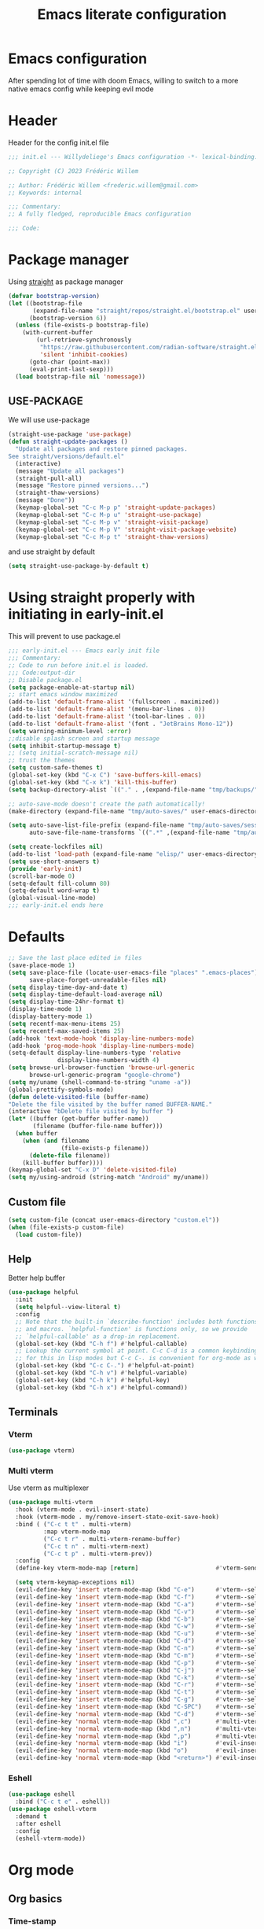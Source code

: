 #+TITLE: Emacs literate configuration
#+PROPERTY: header-args :tangle init.el :results none
#+OPTIONS: toc:2 num:nil
#+auto_tangle: t
* Emacs configuration
After spending lot of time with doom Emacs, willing to switch to a more native emacs config while keeping evil mode
* Header
Header for the config init.el file
#+begin_src emacs-lisp
  ;;; init.el --- Willydeliege's Emacs configuration -*- lexical-binding: t -*-

  ;; Copyright (C) 2023 Frédéric Willem

  ;; Author: Frédéric Willem <frederic.willem@gmail.com>
  ;; Keywords: internal

  ;;; Commentary:
  ;; A fully fledged, reproducible Emacs configuration

  ;;; Code:
#+end_src

* Package manager
Using [[https://github.com/radian-software/straight.el#getting-started][straight]] as package manager
#+begin_src emacs-lisp
  (defvar bootstrap-version)
  (let ((bootstrap-file
         (expand-file-name "straight/repos/straight.el/bootstrap.el" user-emacs-directory))
        (bootstrap-version 6))
    (unless (file-exists-p bootstrap-file)
      (with-current-buffer
          (url-retrieve-synchronously
           "https://raw.githubusercontent.com/radian-software/straight.el/develop/install.el"
           'silent 'inhibit-cookies)
        (goto-char (point-max))
        (eval-print-last-sexp)))
    (load bootstrap-file nil 'nomessage))
#+end_src

** USE-PACKAGE
We will use use-package
#+begin_src emacs-lisp
  (straight-use-package 'use-package)
  (defun straight-update-packages ()
    "Update all packages and restore pinned packages.
  See straight/versions/default.el"
    (interactive)
    (message "Update all packages")
    (straight-pull-all)
    (message "Restore pinned versions...")
    (straight-thaw-versions)
    (message "Done"))
    (keymap-global-set "C-c M-p p" 'straight-update-packages)
    (keymap-global-set "C-c M-p u" 'straight-use-package)
    (keymap-global-set "C-c M-p v" 'straight-visit-package)
    (keymap-global-set "C-c M-p V" 'straight-visit-package-website)
    (keymap-global-set "C-c M-p t" 'straight-thaw-versions)

#+end_src
and use straight by default
#+begin_src emacs-lisp
  (setq straight-use-package-by-default t)
#+end_src

* Using straight properly with initiating in early-init.el
This will prevent to use package.el
#+begin_src emacs-lisp :tangle early-init.el
  ;;; early-init.el --- Emacs early init file
  ;;; Commentary:
  ;; Code to run before init.el is loaded.
  ;;; Code:output-dir
  ;; Disable package.el
  (setq package-enable-at-startup nil)
  ;; start emacs window maximized
  (add-to-list 'default-frame-alist '(fullscreen . maximized))
  (add-to-list 'default-frame-alist '(menu-bar-lines . 0))
  (add-to-list 'default-frame-alist '(tool-bar-lines . 0))
  (add-to-list 'default-frame-alist '(font . "JetBrains Mono-12"))
  (setq warning-minimum-level :error)
  ;;disable splash screen and startup message
  (setq inhibit-startup-message t)
  ;; (setq initial-scratch-message nil)
  ;; trust the themes
  (setq custom-safe-themes t)
  (global-set-key (kbd "C-x C") 'save-buffers-kill-emacs)
  (global-set-key (kbd "C-x k") 'kill-this-buffer)
  (setq backup-directory-alist `(("." . ,(expand-file-name "tmp/backups/" user-emacs-directory))))

  ;; auto-save-mode doesn't create the path automatically!
  (make-directory (expand-file-name "tmp/auto-saves/" user-emacs-directory) t)

  (setq auto-save-list-file-prefix (expand-file-name "tmp/auto-saves/sessions/" user-emacs-directory)
        auto-save-file-name-transforms `((".*" ,(expand-file-name "tmp/auto-saves/" user-emacs-directory) t)))

  (setq create-lockfiles nil)
  (add-to-list 'load-path (expand-file-name "elisp/" user-emacs-directory))
  (setq use-short-answers t)
  (provide 'early-init)
  (scroll-bar-mode 0)
  (setq-default fill-column 80)
  (setq-default word-wrap t)
  (global-visual-line-mode)
  ;;; early-init.el ends here
#+end_src

* Defaults
#+begin_src emacs-lisp
  ;; Save the last place edited in files
  (save-place-mode 1)
  (setq save-place-file (locate-user-emacs-file "places" ".emacs-places")
        save-place-forget-unreadable-files nil)
  (setq display-time-day-and-date t)
  (setq display-time-default-load-average nil)
  (setq display-time-24hr-format t)
  (display-time-mode 1)
  (display-battery-mode 1)
  (setq recentf-max-menu-items 25)
  (setq recentf-max-saved-items 25)
  (add-hook 'text-mode-hook 'display-line-numbers-mode)
  (add-hook 'prog-mode-hook 'display-line-numbers-mode)
  (setq-default display-line-numbers-type 'relative
                display-line-numbers-width 4)
  (setq browse-url-browser-function 'browse-url-generic
        browse-url-generic-program "google-chrome")
  (setq my/uname (shell-command-to-string "uname -a"))
  (global-prettify-symbols-mode)
  (defun delete-visited-file (buffer-name)
  "Delete the file visited by the buffer named BUFFER-NAME."
  (interactive "bDelete file visited by buffer ")
  (let* ((buffer (get-buffer buffer-name))
         (filename (buffer-file-name buffer)))
    (when buffer
      (when (and filename
                 (file-exists-p filename))
        (delete-file filename))
      (kill-buffer buffer))))
  (keymap-global-set "C-x D" 'delete-visited-file)
  (setq my/using-android (string-match "Android" my/uname))
#+end_src

** Custom file
#+begin_src emacs-lisp
  (setq custom-file (concat user-emacs-directory "custom.el"))
  (when (file-exists-p custom-file)
    (load custom-file))
#+end_src

** Help
Better help buffer
#+begin_src emacs-lisp
  (use-package helpful
    :init
    (setq helpful--view-literal t)
    :config
    ;; Note that the built-in `describe-function' includes both functions
    ;; and macros. `helpful-function' is functions only, so we provide
    ;; `helpful-callable' as a drop-in replacement.
    (global-set-key (kbd "C-h f") #'helpful-callable)
    ;; Lookup the current symbol at point. C-c C-d is a common keybinding
    ;; for this in lisp modes but C-c C-. is convenient for org-mode as well.
    (global-set-key (kbd "C-c C-.") #'helpful-at-point)
    (global-set-key (kbd "C-h v") #'helpful-variable)
    (global-set-key (kbd "C-h k") #'helpful-key)
    (global-set-key (kbd "C-h x") #'helpful-command))
#+end_src

** Terminals
*** Vterm
#+begin_src emacs-lisp
  (use-package vterm)
#+end_src

*** Multi vterm
Use vterm as multiplexer
#+begin_src emacs-lisp
  (use-package multi-vterm
    :hook (vterm-mode . evil-insert-state)
    :hook (vterm-mode . my/remove-insert-state-exit-save-hook)
    :bind ( ("C-c t t" . multi-vterm)
            :map vterm-mode-map
            ("C-c t r" . multi-vterm-rename-buffer)
            ("C-c t n" . multi-vterm-next)
            ("C-c t p" . multi-vterm-prev))
    :config
    (define-key vterm-mode-map [return]                      #'vterm-send-return)

    (setq vterm-keymap-exceptions nil)
    (evil-define-key 'insert vterm-mode-map (kbd "C-e")      #'vterm--self-insert)
    (evil-define-key 'insert vterm-mode-map (kbd "C-f")      #'vterm--self-insert)
    (evil-define-key 'insert vterm-mode-map (kbd "C-a")      #'vterm--self-insert)
    (evil-define-key 'insert vterm-mode-map (kbd "C-v")      #'vterm--self-insert)
    (evil-define-key 'insert vterm-mode-map (kbd "C-b")      #'vterm--self-insert)
    (evil-define-key 'insert vterm-mode-map (kbd "C-w")      #'vterm--self-insert)
    (evil-define-key 'insert vterm-mode-map (kbd "C-u")      #'vterm--self-insert)
    (evil-define-key 'insert vterm-mode-map (kbd "C-d")      #'vterm--self-insert)
    (evil-define-key 'insert vterm-mode-map (kbd "C-n")      #'vterm--self-insert)
    (evil-define-key 'insert vterm-mode-map (kbd "C-m")      #'vterm--self-insert)
    (evil-define-key 'insert vterm-mode-map (kbd "C-p")      #'vterm--self-insert)
    (evil-define-key 'insert vterm-mode-map (kbd "C-j")      #'vterm--self-insert)
    (evil-define-key 'insert vterm-mode-map (kbd "C-k")      #'vterm--self-insert)
    (evil-define-key 'insert vterm-mode-map (kbd "C-r")      #'vterm--self-insert)
    (evil-define-key 'insert vterm-mode-map (kbd "C-t")      #'vterm--self-insert)
    (evil-define-key 'insert vterm-mode-map (kbd "C-g")      #'vterm--self-insert)
    (evil-define-key 'insert vterm-mode-map (kbd "C-SPC")    #'vterm--self-insert)
    (evil-define-key 'normal vterm-mode-map (kbd "C-d")      #'vterm--self-insert)
    (evil-define-key 'normal vterm-mode-map (kbd ",c")       #'multi-vterm)
    (evil-define-key 'normal vterm-mode-map (kbd ",n")       #'multi-vterm-next)
    (evil-define-key 'normal vterm-mode-map (kbd ",p")       #'multi-vterm-prev)
    (evil-define-key 'normal vterm-mode-map (kbd "i")        #'evil-insert-resume)
    (evil-define-key 'normal vterm-mode-map (kbd "o")        #'evil-insert-resume)
    (evil-define-key 'normal vterm-mode-map (kbd "<return>") #'evil-insert-resume))
#+end_src

*** Eshell
#+begin_src emacs-lisp
  (use-package eshell
    :bind ("C-c t e" . eshell))
  (use-package eshell-vterm
    :demand t
    :after eshell
    :config
    (eshell-vterm-mode))
#+end_src

* Org mode
** Org basics
*** Time-stamp
Update flag when saving files with last__{}modified
#+begin_src emacs-lisp
  (use-package time-stamp
    :init
    (time-stamp-toggle-active 1)
    (setq time-stamp-start "last_modified:[     ]+\\\\?[\"<]+"))
#+end_src

*** org-mode
#+begin_src emacs-lisp
  (use-package org
    :hook  (org-mode . (lambda ()
                         (add-hook  'before-save-hook  'time-stamp nil t)))
    :hook ((org-mode . (lambda ()
                         (setq prettify-symbols-alist '((":PROPERTIES:" . "⚙️")
                                                        (":LOGBOOK:" . "☰")
                                                        ("DEADLINE:" . "📆")
                                                        ("CLOCK:" . "⏳")
                                                        ("SCHEDULED:"  . "🪟") ; It's a window - not a plus sign in a box
                                                        (":END:" . "🔚" ))))))
    :bind (("C-c l" . org-store-link)
           (:map org-mode-map)
           ("M-S-<return>" . org-insert-subheading)
           ("C-c $" . org-archive-subtree-default))
    :custom
    (org-return-follows-link t)
    (org-agenda-skip-scheduled-if-deadline-is-shown t)
    (org-agenda-skip-deadline-prewarning-if-scheduled t)
    (org-agenda-skip-timestamp-if-deadline-is-shown t)
    (org-deadline-warning-days 5)
    :init
    ;; Agenda styling
    (require 'org-agenda)
    (setq org-stuck-projects '("+Project/PROJ" ("NEXT" "WAIT" "MEETING" "HOLD") nil ""))
    (setq     org-agenda-block-separator ?─
              org-agenda-time-grid
              '((daily today require-timed)
                (800 1000 1200 1400 1600 1800 2000)
                " ┄┄┄┄┄ " "┄┄┄┄┄┄┄┄┄┄┄┄┄┄┄")
              org-agenda-current-time-string
              "⭠ now ─────────────────────────────────────────────────")
    (setq org-startup-indented t)
    (setq org-attach-store-link-p t)
    (org-babel-do-load-languages 'org-babel-load-languages
                                 (append org-babel-load-languages
                                         '((shell     . t)
                                           (java      . t))))
    (setq org-archive-default-command 'org-archive-to-archive-sibling)
    (setq org-confirm-babel-evaluate nil)
    (setq
     ;; Edit settings
     org-log-done 'time
     org-log-into-drawer t
     org-auto-align-tags nil
     org-tags-column 0
     org-catch-invisible-edits 'show-and-error
     org-special-ctrl-a/e t
     org-insert-heading-respect-content t

     ;; Org styling, hide markup etc.
     org-hide-emphasis-markers t
     org-pretty-entities t
     org-ellipsis "…")

    (setq org-refile-targets '((org-agenda-files :maxlevel . 1)))
    (setq org-outline-path-complete-in-steps nil)         ; Refile in a single go
    (setq org-startup-folded 'show2levels)
    (setq org-tag-alist '((:startgroup . nil)
                          ("Work" . ?w) ("Family" . ?f)
                          ("Personal" . ?p)
                          (:endgroup . nil)
                          ("ARCHIVE" . ?a) ("ProjectArchive" . ?x)))
    (setq org-todo-keywords
          '((sequence
             "TODO(t)"  ; A task that needs doing & is ready to do
             "NEXT(n)"  ; The nex task in to perform in the project
             "MEETING"  ; Meeting
             "WAIT(w@)"  ; Something external is holding up this task
             "HOLD(h@)"  ; This task is paused/on hold because of me
             "IDEA(i)"  ; An unconfirmed and unapproved task or notion
             "|"
             "CANCELLED(c)"
             "DONE(d)")  ; Task successfully completed
            (sequence
             "PROJ(p)"  ; A project, which usually contains other tasks
             "|"
             "KILL(k)")
            (sequence
             "REPLY(r)"
             "|"
             "REPLIED(R)")
            )))

#+end_src

** Org auto tangle
#+begin_src emacs-lisp
  (use-package org-auto-tangle
    :hook (org-mode . org-auto-tangle-mode))
#+end_src

** Org capture
Enter insert mode when capturing things
#+begin_src emacs-lisp
  (use-package org-capture
    :straight nil
    :hook
    ((org-capture-mode . evil-insert-state)
     (org-capture-mode . my/remove-insert-state-exit-save-hook )))
#+end_src

** Org-agenda
*** org-super-agenda
#+begin_src emacs-lisp
  (use-package org-super-agenda
    :after org
    :config
    (org-super-agenda-mode)
    (setq org-agenda-custom-commands
          '(("z" "My view"
             ((agenda "" ((org-agenda-span 'day)
                          (org-agenda-start-day nil)
                          (org-super-agenda-groups
                           '((:name "Today"
                                    :time-grid t
                                    :date today
                                    :deadline today
                                    :scheduled today
                                    :order 1)
                             (:discard (:anything))))))
              (alltodo "" ((org-agenda-overriding-header "")
                           (org-super-agenda-groups
                            '(;; Each group has an implicit boolean OR operator between its selectors.
                              (:name "Important"
                                     :priority "A"
                                     :face (:foreground "firebrick1"))
                              (:name "Passed deadline"
                                     :and (:deadline past :todo ("TODO" "WAIT" "HOLD" "NEXT"))
                                     :face (:background "#7f1b19"))
                              (:scheduled past)
                              (:scheduled future)
                              (:priority<= "B"
                                           ;; Show this section after "Today" and "Important", because
                                           ;; their order is unspecified, defaulting to 0. Sections
                                           ;; are displayed lowest-number-first.
                                           :order 1)
                              (:name "Meeting"
                                     :todo "MEETING"
                                     :order 7)
                              (:name "Next"
                                     :todo "NEXT"
                                     :order 8)
                              (:name "Waiting"
                                     :todo "WAIT"
                                     :order 9)
                              (:name "On hold"
                                     :todo "HOLD"
                                     :order 10)
                              (:discard (:todo "PROJ"))))))))))
    (add-to-list 'org-agenda-custom-commands
                 '("w" "Weekly review" agenda ""
                   ((org-agenda-span 8)
                    (org-agenda-start-day "-7d")
                    (org-agenda-skip-archived-trees nil)
                    (org-agenda-start-with-log-mode 'only)
                    (org-agenda-log-mode-items '(state closed clock))))))
#+end_src

** Org time block
#+begin_src emacs-lisp
  (use-package org-timeblock
    :hook ((org-timeblock-mode org-timeblock-list-mode) . my/org-timeblock-evil-map)
    :straight (org-timeblock :type git
                             :host github
                             :repo "ichernyshovvv/org-timeblock")
    :custom
    (org-timeblock-inbox-file "/home/willefi/org/calendar.org")
    :init
    (defun my/org-timeblock-evil-map ()
      "Set the keybindings for 'org-timeblock' to be compatible with evil mode"
      (evil-define-key 'normal org-timeblock-mode-map
        "+" 'org-timeblock-new-task
        "j" 'org-timeblock-forward-block
        "l" 'org-timeblock-forward-column
        "h" 'org-timeblock-backward-column
        "k" 'org-timeblock-backward-block
        (kbd "C-<down>") 'org-timeblock-day-later
        (kbd "C-<up>") 'org-timeblock-day-earlier
        (kbd "RET") 'org-timeblock-goto
        (kbd "TAB") 'org-timeblock-goto-other-window
        "d" 'org-timeblock-set-duration
        "r" 'org-timeblock-redraw-buffers
        "gd" 'org-timeblock-jump-to-day
        "s" 'org-timeblock-schedule
        "t" 'org-timeblock-toggle-timeblock-list
        "v" 'org-timeblock-switch-scaling
        "V" 'org-timeblock-switch-view)
      (evil-define-key 'normal org-timeblock-list-mode-map
        "+" 'org-timeblock-new-task
        "j" 'org-timeblock-list-next-line
        "k" 'org-timeblock-list-previous-line
        (kbd "C-<down>") 'org-timeblock-day-later
        (kbd "C-<up>") 'org-timeblock-day-earlier
        (kbd "C-s") 'org-timeblock-list-save
        (kbd "M-<down>") 'org-timeblock-list-drag-line-forward
        (kbd "M-<up>") 'org-timeblock-list-drag-line-backward
        (kbd "RET") 'org-timeblock-list-goto
        (kbd "TAB") 'org-timeblock-list-goto-other-window
        "S" 'org-timeblock-list-toggle-sort-function
        "d" 'org-timeblock-list-set-duration
        "r" 'org-timeblock-redraw-buffers
        "gd" 'org-timeblock-jump-to-day
        "q" 'org-timeblock-quit
        "s" 'org-timeblock-list-schedule
        "t" 'org-timeblock-list-toggle-timeblock
        "v" 'org-timeblock-switch-scaling
        "V" 'org-timeblock-switch-view)))
#+end_src

** Olivetti
  Distraction-free writing
#+begin_src emacs-lisp
  (use-package olivetti
    :config
    (defun my/distraction-free ()
      "Distraction-free writing environment using Olivetti package."
      (interactive)
      (if (equal olivetti-mode nil)
          (progn
            (window-configuration-to-register 1)
            (delete-other-windows)
            (text-scale-set 2)
            (setq display-line-numbers nil)
            (olivetti-mode t))
        (progn
          (if (eq (length (window-list)) 1)
              (jump-to-register 1))
          (setq display-line-numbers 'relative)
          (olivetti-mode 0)
          (text-scale-set 0))))
    :bind
    (("<f9>" . my/distraction-free)))
#+end_src

** Org modern
#+begin_src emacs-lisp
  (use-package org-fancy-priorities
    :after org
    :hook
    (org-mode . org-fancy-priorities-mode))
  (use-package org-superstar
    :after org
    :hook (org-mode . org-superstar-mode))
  (use-package org-rainbow-tags
    :ensure t
    :custom
    (org-rainbow-tags-hash-start-index 10)
    (org-rainbow-tags-extra-face-attributes
     ;; Default is '(:weight 'bold)
     '(:inverse-video t :box t :weight 'bold))
    :hook
    (org-mode . org-rainbow-tags-mode))
#+end_src

** Org roam
#+begin_src emacs-lisp
  (use-package org-roam
    :demand t
    :custom
    (org-roam-directory org-directory)
    (org-roam-completion-everywhere t)
    :bind
    (("C-c n l" . org-roam-buffer-toggle)
     ("C-c c" . org-roam-capture)
     ("C-c i" . my/open-inbox)
     ("C-c n j" . org-roam-dailies-capture-today)
     ("C-c n n t" . org-roam-tag-add)
     ("C-c n n T" . org-roam-tag-remove)
     ("C-c n n a" . org-roam-alias-add)
     ("C-c n n A" . org-roam-alias-remove)
     :map org-mode-map
     ("C-M-i" . completion-at-point)
     :map org-roam-dailies-map
     ("Y" . org-roam-dailies-capture-yesterday)
     ("T" . org-roam-dailies-capture-tomorrow))
    :bind-keymap
    ("C-c n d" . org-roam-dailies-map)
    :init
    (setq org-roam-database-connector 'sqlite-builtin)
    :config
    (add-to-list 'display-buffer-alist '("\\*org-roam.*"
                                         (display-buffer-in-side-window)
                                         (side . right)
                                         (window-width . 0.3)
                                         (window-height . fit-window-to-buffer)))
    (setq org-roam-db-node-include-function
          (lambda ()
            (not
             (or (member "ATTACH" (org-get-tags)) ;; don't consider attach tags
                 (member "t" ( org-entry-member-in-multivalued-property nil "ICAL_EVENT" "t" )))))) ;; don't consider ical events
    (setq org-roam-node-display-template
          (concat "${title} "
                  (propertize "${tags:20}" 'face 'org-tag)))
    (require 'org-roam-dailies) ;; Ensure the keymap is available
    (setq org-roam-dailies-capture-templates
          '(("d" "default" entry "* %<%H:%M> %?" :target
             (file+datetree "%<%Y-W%W>.org" 'week))))
    (require 'org-roam-protocol)
    (defun my/org-protocol-insert-selection-dwim (selection)
      "Insert SELECTION ."
      (unless (string= selection "")
        ;; (format "#+begin_quote\n%s\n#+end_quote" selection)))
        (format "%s\n" selection)))

    (setq org-roam-capture-ref-templates
          '(("r" "ref" entry "* %(my/org-protocol-insert-selection-dwim \"%i\")%?"
             :target (file+head "${slug}.org"
                                "#+title: ${title}\n ,#+created: %u\n")
             :unnarrowed t)))

    (setq org-roam-capture-templates '(("p" "project" plain
                                        (file "~/org/.templates/project-template.org")
                                        :target
                                        (file "%<%Y%m%d%H%M%S>-${slug}.org")
                                        :unnarrowed t)
                                       ("P" "project - immediate finish" plain
                                        (file "~/org/.templates/project-template.org")
                                        :target
                                        (file "%<%Y%m%d%H%M%S>-${slug}.org")
                                        :unnarrowed t
                                        :immediate-finish t)
                                       ("i" "inbox" plain "** %?"
                                        :target (file+olp "Inbox.org" ("Inbox")))
                                       ("t" "task" plain "** TODO %?"
                                        :target (file+olp "%<%Y%m%d%H%M%S>-${slug}.org"
                                                          ("Tasks")))
                                       ("d" "default" plain "%?" :target
                                        (file+head "%<%Y%m%d%H%M%S>-${slug}.org" "#+title: ${title}\n")
                                        :unnarrowed t)
                                       ("D" "default - immediate finish" plain "%?" :target
                                        (file+head "%<%Y%m%d%H%M%S>-${slug}.org" "#+title: ${title}\n")
                                        :unnarrowed t
                                        :immediate-finish t)))
    (defun my/open-inbox ()
      "Open Inbox.org file."
      (interactive)
      (find-file "~/org/Inbox.org"))

    (org-roam-db-autosync-mode))
#+end_src
****  Org roam projects
#+begin_src emacs-lisp
  (use-package org-roam-project
    :after org-roam
    :demand t 
    :straight nil
    :bind (("C-c a" . my/org-agenda)
           ("C-c n i" . org-roam-node-insert-immediate)
           ("C-c n p" . org-roam-project-find-project))
    :init
    (defun my/org-agenda ()
      (interactive)
      (unless  org-agenda-files (org-roam-project-refresh-agenda-list))
      (org-agenda))
    (add-hook 'org-after-tags-change-hook
              'org-roam-project-make-archive))
#+end_src
** Org roam modified time
#+begin_src emacs-lisp
  (use-package org-roam-timestamps
    :after org-roam
    :config (org-roam-timestamps-mode))
#+end_src
** Org citar
#+begin_src emacs-lisp
  (use-package citar
    :hook
    (org-mode . citar-capf-setup)
    :custom
    (org-cite-global-bibliography '("~/bib/references.bib"))
    (citar-library-paths '("~bib/files"))
    (citar-notes-paths '("~/org"))
    (org-cite-insert-processor 'citar)
    (org-cite-follow-processor 'citar)
    (org-cite-activate-processor 'citar)
    (citar-bibliography org-cite-global-bibliography)
    ;; optional: org-cite-insert is also bound to C-c C-x C-@
    :bind
    (:map org-mode-map ("C-c b" . #'org-cite-insert)))
  (use-package citar-embark
    :after citar embark
    :no-require
    :config (citar-embark-mode))
#+end_src

** Org Roqm-ui
#+begin_src emacs-lisp
  (use-package org-roam-ui
    :straight
    (:host github :repo "org-roam/org-roam-ui" :branch "main" :files ("*.el" "out"))
    :after org-roam
    ;;         normally we'd recommend hooking orui after org-roam, but since org-roam does not have
    ;;         a hookable mode anymore, you're advised to pick something yourself
    ;;         if you don't care about startup time, use
    ;;  :hook (after-init . org-roam-ui-mode)
    :config
    (setq org-roam-ui-sync-theme t
          org-roam-ui-follow t
          org-roam-ui-update-on-save t
          org-roam-ui-open-on-start t))

#+end_src

** Org roam citar
#+begin_src emacs-lisp
  (use-package citar-org-roam
    :after (citar org-roam)
    :config (citar-org-roam-mode))
#+end_src

** Org notifications
#+begin_src emacs-lisp
  (use-package org-alert
    :hook (after-init . org-alert-enable)
    :init
    (setq alert-default-style 'libnotify))
#+end_src

** Org clip link
#+begin_src emacs-lisp
  (use-package org-cliplink
    :after org
    :bind ("C-c L" . org-cliplink))
#+end_src

** Org download
#+begin_src emacs-lisp
  (use-package org-download)
#+end_src

** Org ql
#+begin_src emacs-lisp
  (use-package org-ql
    :demand t)
#+end_src

** Org crypt
#+begin_src emacs-lisp
  (use-package org-crypt
    :straight nil
    :config
    (require 'org-crypt)
    (org-crypt-use-before-save-magic)
    (setq org-tags-exclude-from-inheritance '("crypt"))
    (setq org-crypt-key "frederic.willem@gmail.com"))
#+end_src

** Org passwords
#+begin_src emacs-lisp
  (use-package org-passwords
    :bind (("C-c q" . org-passwords)
           :map org-passwords-mode-map
           ("C-c u" . org-passwords-copy-username)
           ("C-c s" . org-passwords-copy-password)
           ("C-c o" . org-passwords-open-url))
    :custom
    (org-passwords-file "~/org/password.org.gpg")
    :config
    (setq enable-recursive-minibuffers t)
    (setq org-passwords-random-words-dictionary "/etc/dictionaries-common/words")
    (add-to-list 'org-capture-templates
                 '("p" "password" entry (file "~/org/password.org.gpg")
                   "* %^{Title}\n  %^{URL}p %^{USERNAME}p %^{PASSWORD}p")))
#+end_src

* Evil mode
Usage of evil mode as I used to work with vim binding for years
#+begin_src emacs-lisp
  (use-package undo-fu)
  (use-package undo-fu-session
    :config
    (setq undo-fu-session-incompatible-files '("/COMMIT_EDITMSG\\'" "/git-rebase-todo\\'")))
  (undo-fu-session-global-mode)

  (use-package vundo
    :bind ([remap undo] . vundo))

  (use-package evil
    :hook ((org-mode prog-mode) . my/add-insert-state-exit-save-hook)
    :hook (org-src-mode . my/remove-insert-state-exit-save-hook)
    :hook (after-init . evil-mode)
    :hook (lisp-interaction-mode . my/remove-insert-state-exit-save-hook ) ;; for scratch buffer
    :init
    (setq evil-want-integration t) ;; This is optional since it's already set to t by default.
    ;; (setq evil-want-minibuffer t)
    (setq evil-want-keybinding nil)
    (setq evil-undo-system 'undo-fu)
    :config
    (defun my/remove-insert-state-exit-save-hook()
      "Remove save buffer wen leaving insert state."
      (remove-hook 'evil-insert-state-exit-hook 'save-buffer t ))

    (defun my/add-insert-state-exit-save-hook()
      "Add save buffer wen leaving insert state."
      (add-hook 'evil-insert-state-exit-hook 'save-buffer 0 t ))
    )

  (use-package evil-collection
    :after evil
    :custom
    (evil-collection-calendar-want-org-bindings t)
    :config
    (setq forge-add-default-bindings nil)
    (evil-collection-init))
#+end_src

* Version control
** Magit
#+begin_src emacs-lisp
    (use-package magit
      :hook (git-commit-mode . evil-insert-state)
      :hook (git-commit-mode . my/remove-insert-state-exit-save-hook)
      :custom
      (magit-diff-refine-hunk 'all)
      (magit-define-global-key-bindings 'recommended))
#+end_src

** Orgit
#+begin_src emacs-lisp
  (use-package orgit)
#+end_src

** Forge
Used to play with forges like GitHub or gitlab
#+begin_src emacs-lisp
  (use-package forge
    :after magit)
#+end_src

** Orgit for forge
#+begin_src emacs-lisp
  (use-package orgit-forge
    :after forge)
#+end_src

** Diff-hl
#+begin_src emacs-lisp
  (use-package diff-hl
    :after (magit evil)
    :bind ((:map evil-motion-state-map
                 ("] h" . diff-hl-next-hunk)
                 ("[ h" . diff-hl-previous-hunk)))
    :hook ((magit-pre-refresh . diff-hl-magit-pre-refresh)
           (magit-post-refresh . diff-hl-magit-post-refresh))
    :custom-face
    (diff-hl-insert ((((background light))
                      (:background "blue"))
                     (default
                      (:background "light blue"))))
    (diff-hl-change ((t (:background "dark orange"))))
    (diff-hl-delete ((t (:background "red"))))
    :custom
    (diff-hl-draw-borders nil)
    (diff-hl-show-hunk-inline-popup-smart-lines nil)
    (diff-hl-show-staged-changes nil)
    :init
    (global-diff-hl-mode 1)
    (diff-hl-flydiff-mode 1))
#+end_src

** Consult =vc=
#+begin_src emacs-lisp
  (use-package consult-vc-modified-files
    :straight (consult-vc-modified-files :type git :host github :repo "chmouel/consult-vc-modified-files")
    :bind ("C-x v /" . consult-vc-modified-files))
#+end_src
* Personal information
#+begin_src emacs-lisp
  (setq user-full-name "Frédéric Willem"
        user-mail-address "frederic.willem@gmail.com")
#+end_src

* UI
** Theme
*** modus themes
#+begin_src emacs-lisp
  (use-package modus-themes
    :demand t
    :bind   ("<f5>" . modus-themes-toggle)
    :config
    (setq modus-themes-common-palette-overrides '((bg-region bg-cyan-intense)
                                                  (bg-completion bg-cyan-subtle)
                                                  (bg-hover bg-yellow-intense)
                                                  (bg-hover-secondary bg-magenta-intense)
                                                  (bg-hl-line bg-cyan-subtle)
                                                  (bg-mode-line-active bg-blue-subtle)
                                                  (fg-mode-line-active fg-main)
                                                  (border-mode-line-active blue-intense)
                                                  (fringe bg-active)
                                                  (comment red-faint)
                                                  (date-common cyan)
                                                  (date-deadline red)
                                                  (date-event blue)
                                                  (date-holiday magenta-warmer)
                                                  (date-now blue-faint)
                                                  (date-range blue)
                                                  (date-scheduled yellow-warmer)
                                                  (date-weekday fg-main)
                                                  (date-weekend red-faint)
                                                  (keybind blue-intense)
                                                  (mail-cite-0 blue)
                                                  (mail-cite-1 yellow)
                                                  (mail-cite-2 green)
                                                  (mail-cite-3 magenta)
                                                  (mail-part magenta-cooler)
                                                  (mail-recipient cyan)
                                                  (mail-subject red-warmer)
                                                  (mail-other cyan-cooler)
                                                  (fg-prompt blue-intense)
                                                  (prose-block red-faint)
                                                  (prose-done green-intense)
                                                  (prose-metadata magenta-faint)
                                                  (prose-metadata-value blue-cooler)
                                                  (prose-table blue)
                                                  (prose-todo red-intense)
                                                  (fg-heading-0 blue-cooler)
                                                  (fg-heading-1 magenta-cooler)
                                                  (fg-heading-2 magenta-warmer)
                                                  (fg-heading-3 blue)
                                                  (fg-heading-4 cyan)
                                                  (fg-heading-5 green-warmer)
                                                  (fg-heading-6 yellow)
                                                  (fg-heading-7 red)
                                                  (fg-heading-8 magenta)
                                                  (bg-heading-0 unspecified)
                                                  (bg-heading-1 bg-magenta-nuanced)
                                                  (bg-heading-2 bg-red-nuanced)
                                                  (bg-heading-3 bg-blue-nuanced)
                                                  (bg-heading-4 bg-cyan-nuanced)
                                                  (bg-heading-5 bg-green-nuanced)
                                                  (bg-heading-6 bg-yellow-nuanced)
                                                  (bg-heading-7 bg-red-nuanced)
                                                  (bg-heading-8 bg-magenta-nuanced)))
    (setq modus-themes-to-toggle '(modus-vivendi modus-operandi)
          modus-themes-org-blocks 'gray-background)
    (setq modus-themes-headings
          '((1 . (variable-pitch 1.3))
            (2 . (1.1))
            (agenda-date . (1.3))
            (agenda-structure . (variable-pitch light 1.8))
            (t . (1))))
    ;; (load-theme 'modus-vivendi :no-confirm)
    )

#+end_src

*** Theme changer
Change light ti dark theme according to the sunset/sunrise
#+begin_src emacs-lisp
  (use-package theme-changer
    :config
    (setq ;; calendar-location-name "Saint-Nicolas, BE"
          calendar-latitude 50.628
          calendar-longitude 5.516)
    (change-theme 'modus-operandi 'modus-vivendi))
#+end_src

** Icons
*** Nerd Icons
#+begin_src emacs-lisp
  (use-package nerd-icons
    ;; :custom
    ;; The Nerd Font you want to use in GUI
    ;; "Symbols Nerd Font Mono" is the default and is recommended
    ;; but you can use any other Nerd Font if you want
    ;; (nerd-icons-font-family "Symbols Nerd Font Mono")
    )
#+end_src

*** Nerd icons completion
#+begin_src emacs-lisp
  (use-package nerd-icons-completion
    :after marginalia
    :config
    (nerd-icons-completion-mode)
    (add-hook 'marginalia-mode-hook #'nerd-icons-completion-marginalia-setup))

#+end_src

*** Nerd icons for dired
#+begin_src emacs-lisp
  (use-package nerd-icons-dired
    :hook
    (dired-mode . nerd-icons-dired-mode))
#+end_src

** Modeline
*** Doom-modeline
#+begin_src emacs-lisp
  (use-package doom-modeline
    :hook (after-init . doom-modeline-mode))
#+end_src

** Windows
#+begin_src emacs-lisp
  (use-package ace-window
    :bind ("M-o" . ace-window))
#+end_src

#+begin_src emacs-lisp
  (use-package popper
    :after perspective
    :bind (("C-`"   . popper-toggle-latest)
           ("C-~"   . popper-cycle)
           ("C-M-`" . popper-toggle-type))
    :config
    (setq popper-group-function #'popper-group-by-perspective) ; group by perspective
    :init
    (setq popper-reference-buffers
          '("\\*Messages\\*"
            "Output\\*$"
            "\\*Async Shell Command\\*"
            "*Occur*"
            help-mode
            helpful-mode
            compilation-mode))
    (popper-mode +1)
    (popper-echo-mode +1))                ; For echo area hints
  (use-package shackle
    :init
    (setq shackle-default-alignment 'below
          shackle-default-size 0.4
          shackle-rules '((help-mode           :align below :select t)
                          (helpful-mode        :align below)
                          (compilation-mode    :select t   :size 0.25)
                          ("*compilation*"     :select nil :size 0.25)
                          ("*ag search*"       :select nil :size 0.25)
                          ("*Flycheck errors*" :select nil :size 0.25)
                          ("*Warnings*"        :select nil :size 0.25)
                          ("*Error*"           :select nil :size 0.25)
                          ("*Org Links*"       :select nil :size 0.1)
                          (magit-status-mode                :align bottom :size 0.5  :inhibit-window-quit t)
                          (magit-log-mode                   :same t                  :inhibit-window-quit t)
                          (magit-commit-mode                :ignore t)
                          (magit-diff-mode     :select nil  :align left   :size 0.5)
                          (git-commit-mode                  :same t)
                          (vc-annotate-mode                 :same t)
                          ))
    :config
    (shackle-mode 1))
#+end_src

* Editing
** Sudo edit
#+begin_src emacs-lisp
  (use-package sudo-edit
    :demand t)
#+end_src

** Treemacs
#+begin_src emacs-lisp
  (use-package treemacs
    :straight (treemacs
               :type git
               :files (:defaults "icons" "src/elisp/treemacs*.el" "src/scripts/*.py"  "src/extra/*" "treemacs-pkg.el")
               :host github
               ;; cpv   src/scripts ../../build/treemacs/src/
               :repo "Alexander-Miller/treemacs")
    :defer t
    :bind
    (:map global-map
          ("M-0"       . treemacs-select-window)
          ("C-x t 1"   . treemacs-delete-other-windows)
          ("C-x t t"   . treemacs)
          ("C-x t d"   . treemacs-select-directory)
          ("C-x t B"   . treemacs-bookmark)
          ("C-x t C-t" . treemacs-find-file)
          ("C-x t M-t" . treemacs-find-tag))
    :config
    (progn
      (setq treemacs-collapse-dirs                   (if treemacs-python-executable 3 0)
            treemacs-deferred-git-apply-delay        0.5
            treemacs-directory-name-transformer      #'identity
            treemacs-display-in-side-window          t
            treemacs-eldoc-display                   'simple
            treemacs-file-event-delay                2000
            treemacs-file-extension-regex            treemacs-last-period-regex-value
            treemacs-file-follow-delay               0.2
            treemacs-file-name-transformer           #'identity
            treemacs-follow-after-init               t
            treemacs-expand-after-init               t
            treemacs-find-workspace-method           'find-for-file-or-pick-first
            treemacs-git-command-pipe                ""
            treemacs-goto-tag-strategy               'refetch-index
            treemacs-header-scroll-indicators        '(nil . "^^^^^^")
            treemacs-hide-dot-git-directory          t
            treemacs-indentation                     2
            treemacs-indentation-string              " "
            treemacs-is-never-other-window           nil
            treemacs-max-git-entries                 5000
            treemacs-missing-project-action          'ask
            treemacs-move-forward-on-expand          nil
            treemacs-no-png-images                   nil
            treemacs-no-delete-other-windows         t
            treemacs-project-follow-cleanup          nil
            treemacs-persist-file                    (expand-file-name ".cache/treemacs-persist" user-emacs-directory)
            treemacs-position                        'left
            treemacs-read-string-input               'from-child-frame
            treemacs-recenter-distance               0.1
            treemacs-recenter-after-file-follow      nil
            treemacs-recenter-after-tag-follow       nil
            treemacs-recenter-after-project-jump     'always
            treemacs-recenter-after-project-expand   'on-distance
            treemacs-litter-directories              '("/node_modules" "/.venv" "/.cask")
            treemacs-project-follow-into-home        nil
            treemacs-show-cursor                     nil
            treemacs-show-hidden-files               t
            treemacs-silent-filewatch                nil
            treemacs-silent-refresh                  nil
            treemacs-sorting                         'alphabetic-asc
            treemacs-select-when-already-in-treemacs 'move-back
            treemacs-space-between-root-nodes        t
            treemacs-tag-follow-cleanup              t
            treemacs-tag-follow-delay                1.5
            treemacs-text-scale                      nil
            treemacs-user-mode-line-format           nil
            treemacs-user-header-line-format         nil
            treemacs-wide-toggle-width               70
            treemacs-width                           35
            treemacs-width-increment                 1
            treemacs-width-is-initially-locked       t
            treemacs-workspace-switch-cleanup        nil)

      ;; The default width and height of the icons is 22 pixels. If you are
      ;; using a Hi-DPI display, uncomment this to double the icon size.
      ;;(treemacs-resize-icons 44)

      (treemacs-follow-mode t)
      (treemacs-filewatch-mode t)
      (treemacs-fringe-indicator-mode 'always)
      (when treemacs-python-executable
        (treemacs-git-commit-diff-mode t))

      (pcase (cons (not (null (executable-find "git")))
                   (not (null treemacs-python-executable)))
        (`(t . t)
         (treemacs-git-mode 'deferred))
        (`(t . _)
         (treemacs-git-mode 'simple)))

      (treemacs-hide-gitignored-files-mode nil)))

  (use-package treemacs-mu4e
    :after (treemacs mu4e)
    :straight nil
    :config
    (setq treemacs-mu4e--count-script "/home/willefi/.emacs.d/straight/repos/treemacs/src/scripts/treemacs-count-mail.py"))

  (use-package treemacs-evil
    :after (treemacs evil))

  (use-package treemacs-projectile
    :after (treemacs projectile))

  (use-package treemacs-icons-dired
    :hook (dired-mode . treemacs-icons-dired-enable-once))

  (use-package treemacs-magit
    :after (treemacs magit))

  (use-package treemacs-perspective
    :after (treemacs perspective) ;; or perspective vs. persp-mode
    :config
    (persp-mode)
    (treemacs-set-scope-type 'Perspectives))

  (use-package treemacs-nerd-icons
    :after treemacs
    :config
    (treemacs-load-theme "nerd-icons"))
#+end_src

** Which-key
Emacs package that displays available keybindings in popup
When you can't remember all keybindings
#+begin_src emacs-lisp
  (use-package which-key
    :after evil
    :init
    (which-key-setup-side-window-bottom)
    (which-key-enable-god-mode-support)
    ;; avoid which-key to be truncated
    (setq which-key-allow-imprecise-window-fit nil)
    :hook (after-init . which-key-mode)
    :custom
    (which-key-paging-prefixes '("C-c" "C-x" "C-w"))
    (which-key-allow-evil-operators t)
    (which-key-use-C-h-commands nil)
    (which-key-idle-delay 0.2))
#+end_src

** Parens
Use built-in electric pair mode
#+begin_src emacs-lisp
  (electric-pair-mode 1)
#+end_src
*** Surround
This package emulates surround.vim by Tim Pope. The functionality is wrapped into a minor mode.
This package uses Evil as its vi layer.
#+begin_src emacs-lisp
  (use-package evil-surround
    :config
    (global-evil-surround-mode 1))
#+end_src

** Jump
avy is a GNU Emacs package for jumping to visible text using a char-based decision tree
#+begin_src emacs-lisp
  (use-package avy
    :demand t
    :config
    (evil-global-set-key 'normal "S" 'evil-avy-goto-char-2))
#+end_src

** Evil commentary
Comment stuff out. A port of vim-commentary
#+begin_src emacs-lisp
  (use-package evil-commentary
    :bind ("M-;" . evil-commentary-line)
    :init
    (evil-commentary-mode))
#+end_src

** evil search
anzu.el provides a minor mode which displays current match and total matches information in the mode-line in various search modes.
#+begin_src emacs-lisp
  (use-package anzu
    :init
    (global-anzu-mode +1))
  (use-package evil-anzu :demand t)
#+end_src

** evil org mode
Supplemental evil-mode keybindings to emacs org-mode
#+begin_src emacs-lisp
  (use-package evil-org
    :hook (( org-agenda-mode . evil-org-mode)
           (org-mode . evil-org-mode))
    :config
    (evil-org-set-key-theme '(textobjects insert navigation additional shift todo))
    (require 'evil-org-agenda)
    (evil-org-agenda-set-keys)
    (evil-define-key '(normal) 'evil-org-mode
      (kbd "RET") 'evil-org-return))

#+end_src

** God mode
#+begin_src emacs-lisp
  (use-package god-mode)
  (use-package evil-god-state
    :config
    (evil-define-key 'normal global-map " " 'evil-execute-in-god-state)
    (evil-define-key 'god global-map [escape] 'evil-god-state-bail))
#+end_src

** Scratch buffer
#+begin_src emacs-lisp
  (use-package scratch
  :bind  ("C-c s" . scratch))
#+end_src

* Spelling
** Jinx
Just install Hunspell and Hunspell-fr, Hunspell-en, ...
#+begin_src emacs-lisp
  (use-package jinx
    :unless my/using-android
    :hook (emacs-startup . global-jinx-mode)
    :bind (("C-M-$" . jiinx-languages)
           :map evil-normal-state-map
           ("z =" . jinx-correct)
           :map evil-motion-state-map
           ("[ s" . jinx-previous)
           ("] s" . jinx-next))
    :init
    (setq jinx-languages "fr_FR en_US en_GB"))
#+end_src

* Completion
** Vertico + Marginalia
vertico.el - VERTical Interactive COmpletion
marginalia adds annotations in the mini buffer
#+begin_src emacs-lisp
  (use-package vertico
    :straight (vertico :files (:defaults "extensions/*.el"))
    :bind (:map vertico-map
                ("C-j"	.	vertico-next)
                ("C-k"	.	vertico-previous)
                ("C-f"	.	vertico-exit)
                ("?"	.	minibuffer-completion-help)
                ("M-RET"	.	minibuffer-complete)
                :map minibuffer-local-map
                ("C-h"	.	backward-kill-word))
    :custom
    (vertico-cycle t)
    :init
    (vertico-mode))
  (use-package savehist
    :init
    (savehist-mode))

  (use-package marginalia
    :after vertico
    :custom
    (marginalia-annotators '(marginalia-annotators-heavy marginalia-annotators-light nil))
    :init
    (marginalia-mode))
#+end_src

** Consult
#+begin_src emacs-lisp

  ;; Consult users will also want the embark-consult package.
  (use-package embark-consult
    :hook
    (embark-collect-mode . consult-preview-at-point-mode))
  ;; Example configuration for Consult
  (use-package consult
    ;; Replace bindings. Lazily loaded due by `use-package'.
    :bind (;; C-c bindings in `mode-specific-map'
           ("C-c M-x" . consult-mode-command)
           ;; ("C-c m" . consult-man)
           ([remap Info-search] . consult-info)
           ;; C-x bindings in `ctl-x-map'
           ("C-x M-:" . consult-complex-command)     ;; orig. repeat-complex-command
           ("C-x b" . consult-buffer)                ;; orig. switch-to-buffer
           ("C-x C-r" . consult-recent-file)        ;; orig. recent-files-read-only
           ("C-x 4 b" . consult-buffer-other-window) ;; orig. switch-to-buffer-other-window
           ("C-x 5 b" . consult-buffer-other-frame)  ;; orig. switch-to-buffer-other-frame
           ("C-x r b" . consult-bookmark)            ;; orig. bookmark-jump
           ("C-x p b" . consult-project-buffer)      ;; orig. project-switch-to-buffer
           ;; Custom M-# bindings for fast register access
           ("M-#" . consult-register-load)
           ("M-'" . consult-register-store)          ;; orig. abbrev-prefix-mark (unrelated)
           ("C-M-#" . consult-register)
           ;; Other custom bindings
           ("M-y" . consult-yank-pop)                ;; orig. yank-pop
           ;; M-g bindings in `goto-map'
           ("M-g e" . consult-compile-error)
           ("M-g f" . consult-flycheck)               ;; Alternative: consult-flycheck
           ("M-g g" . consult-goto-line)             ;; orig. goto-line
           ("M-g M-g" . consult-goto-line)           ;; orig. goto-line
           ("M-g o" . consult-outline)               ;; Alternative: consult-org-heading
           ("M-g m" . consult-mark)
           ("M-g k" . consult-global-mark)
           ("M-g i" . consult-imenu)
           ("M-g I" . consult-imenu-multi)
           ;; M-s bindings in `search-map'
           ("M-s d" . consult-find)
           ("M-s D" . consult-locate)
           ("M-s g" . consult-grep)
           ("M-s G" . consult-git-grep)
           ("M-s r" . consult-ripgrep)
           ("M-s l" . consult-line)
           ("M-s L" . consult-line-multi)
           ("M-s k" . consult-keep-lines)
           ("M-s u" . consult-focus-lines)
           ;; Isearch integration
           ("M-s e" . consult-isearch-history)
           :map isearch-mode-map
           ("M-e" . consult-isearch-history)         ;; orig. isearch-edit-string
           ("M-s e" . consult-isearch-history)       ;; orig. isearch-edit-string
           ("M-s l" . consult-line)                  ;; needed by consult-line to detect isearch
           ("M-s L" . consult-line-multi)            ;; needed by consult-line to detect isearch
           ;; Minibuffer history
           :map minibuffer-local-map
           ("M-s" . consult-history)                 ;; orig. next-matching-history-element
           ("M-r" . consult-history))                ;; orig. previous-matching-history-element

    ;; Enable automatic preview at point in the *Completions* buffer. This is
    ;; relevant when you use the default completion UI.
    :hook (completion-list-mode . consult-preview-at-point-mode)

    ;; The :init configuration is always executed (Not lazy)
    :init

    ;; Optionally configure the register formatting. This improves the register
    ;; preview for `consult-register', `consult-register-load',
    ;; `consult-register-store' and the Emacs built-ins.
    (setq register-preview-delay 0.5
          register-preview-function #'consult-register-format)

    ;; Optionally tweak the register preview window.
    ;; This adds thin lines, sorting and hides the mode line of the window.
    (advice-add #'register-preview :override #'consult-register-window)

    ;; Use Consult to select xref locations with preview
    (setq xref-show-xrefs-function #'consult-xref
          xref-show-definitions-function #'consult-xref)

    ;; Configure other variables and modes in the :config section,
    ;; after lazily loading the package.
    :config

    ;; Optionally configure preview. The default value
    ;; is 'any, such that any key triggers the preview.
    ;; (setq consu lt-preview-key 'any)
    (setq consult-preview-key "M-.")	;
    ;; (setq consult-preview-key '("S-<down>" "S-<up>"))
    ;; For some commands and buffer sources it is useful to configure the
    ;; :preview-key on a per-command basis using the `consult-customize' macro.
    ;; (consult-customize consult--source-buffer :hidden t :default nil)
    (consult-customize
     consult-theme :preview-key '(:debounce 0.2 any)
     consult-ripgrep consult-git-grep consult-grep
     consult-bookmark consult-recent-file consult-xref
     consult--source-bookmark consult--source-file-register
     consult--source-recent-file consult--source-project-recent-file
     :preview-key "M-.")
    ;; :preview-key '(:debounce 0.4 any))
    ;; Optionally configure the narrowing key.
    ;; Both < and C-+ work reasonably well.
    (setq consult-narrow-key "<") ;; "C-+"

    ;; Optionally make narrowing help available in the minibuffer.
    ;; You may want to use `embark-prefix-help-command' or which-key instead.
    (define-key consult-narrow-map (vconcat consult-narrow-key "?") #'consult-narrow-help)

    ;; By default `consult-project-function' uses `project-root' from project.el.
      ;;;;  projectile.el (projectile-project-root)
    (autoload 'projectile-project-root "projectile")
    (setq consult-project-function (lambda (_) (projectile-project-root)))
      ;;;; 5. No project support
    ;; (setq consult-project-function nil)
    )
#+end_src

*** Consult projectile
#+begin_src emacs-lisp
  (use-package consult-projectile
    :demand t
    :straight (consult-projectile :type git :host gitlab :repo "OlMon/consult-projectile" :branch "master")
    :bind (:map projectile-command-map
                ("p" . consult-projectile))
    :config
    (add-to-list 'consult-projectile-sources
                 'consult-projectile--source-projectile-recentf)
    (add-to-list 'consult-projectile-sources
                 'consult-projectile--source-projectile-dir)
    (setq consult-projectile-use-projectile-switch-project t))
#+end_src

*** Consult org roam
#+begin_src emacs-lisp
  (use-package consult-org-roam
    :after org-roam
    :init
    (require 'consult-org-roam)
    ;; Activate the minor mode
    (consult-org-roam-mode 1)
    :custom
    ;; Use `ripgrep' for searching with `consult-org-roam-search'
    (consult-org-roam-grep-func #'consult-ripgrep)
    ;; Configure a custom narrow key for `consult-buffer'
    (consult-org-roam-buffer-narrow-key ?r)
    :config
    ;; Eventually suppress previewing for certain functions
    (consult-customize
     consult-org-roam-forward-links
     :preview-key "M-.")
    :bind
    ;; Define some convenient keybindings as an addition
    ("C-c n f" . consult-org-roam-file-find)
    ("C-c n b" . consult-org-roam-backlinks)
    ("C-c n l" . consult-org-roam-forward-links)
    ("C-c n s" . consult-org-roam-search))
#+end_src

*** Consult flycheck
#+begin_src emacs-lisp
  (use-package consult-flycheck)
#+end_src

*** HL-TODO

#+begin_src emacs-lisp
  (use-package hl-todo
    :init
    (global-hl-todo-mode))

  (use-package flycheck-hl-todo
    :defer 5 ; Need to be initialized after the rest of checkers
    :straight (:host github :repo "alvarogonzalezsotillo/flycheck-hl-todo")
    :config
    (flycheck-hl-todo-setup))
  (use-package consult-todo
    :bind ("M-s t" . consult-todo))

  ;; FIXME See how to configure
  (use-package magit-todos
    :hook (magit-status-mode . magit-todos-mode))
#+end_src
*** Consult dir
#+begin_src emacs-lisp
  (use-package consult-dir
    :bind (("C-x C-d" . consult-dir)
           :map vertico-map
           ("C-x d" . consult-dir)
           ("C-x j" . consult-dir-jump-file))
    :config
    (setq consult-dir-project-list-function #'consult-dir-projectile-dirs))
#+end_src

** Embark
#+begin_src emacs-lisp
  (use-package embark
    :demand t ;; needed by eldoc otherwize eldoc error
    :straight (embark :type git :files ("embark.el" "embark-org.el" "embark.texi" "embark-pkg.el") :host github :repo "oantolin/embark")
    :bind
    (("C-h B" . embark-bindings) ;; alternative for `describe-bindings'
     ("C-." . embark-act)         ;; pick some comfortable binding
     ("C-;" . embark-dwim)
     (:map evil-normal-state-map)
     ("C-." . embark-act)         ;; pick some comfortable binding
     ("C-;" . embark-dwim))        ;; good alternative: M-.
    :init
    ;; Optionally replace the key help with a completing-read interface
    (setq prefix-help-command #'embark-prefix-help-command)

    ;; Show the Embark target at point via Eldoc.  You may adjust the Eldoc
    ;; strategy, if you want to see the documentation from multiple providers.
    (add-hook 'eldoc-documentation-functions #'embark-eldoc-first-target)
    (setq eldoc-documentation-strategy #'eldoc-documentation-compose-eagerly)

    :config
    ;; Hide the mode line of the Embark live/completions buffers
    (add-to-list 'display-buffer-alist
                 '("\\`\\*Embark Collect \\(Live\\|Completions\\)\\*"
                   nil
                   (window-parameters (mode-line-format . none))))
    (defun embark-which-key-indicator ()
      "An embark indicator that displays keymaps using which-key.
        The which-key help message will show the type and value of the
        current target followed by an ellipsis if there are further
        targets."
      (lambda (&optional keymap targets prefix)
        (if (null keymap)
            (which-key--hide-popup-ignore-command)
          (which-key--show-keymap
           (if (eq (plist-get (car targets) :type) 'embark-become)
               "Become"
             (format "Act on %s '%s'%s"
                     (plist-get (car targets) :type)
                     (embark--truncate-target (plist-get (car targets) :target))
                     (if (cdr targets) "…" "")))
           (if prefix
               (pcase (lookup-key keymap prefix 'accept-default)
                 ((and (pred keymapp) km) km)
                 (_ (key-binding prefix 'accept-default)))
             keymap)
           nil nil t (lambda (binding)
                       (not (string-suffix-p "-argument" (cdr binding))))))))

    (setq embark-indicators
          '(embark-which-key-indicator
            embark-highlight-indicator
            embark-isearch-highlight-indicator))

    (defun embark-hide-which-key-indicator (fn &rest args)
      "Hide the which-key indicator immediately when using the completing-read prompter."
      (which-key--hide-popup-ignore-command)
      (let ((embark-indicators
             (remq #'embark-which-key-indicator embark-indicators)))
        (apply fn args)))

    (defmacro my/embark-ace-action (fn)
      `(defun ,(intern (concat "my/embark-ace-" (symbol-name fn))) ()
         (interactive)
         (with-demoted-errors "%s"
           (require 'ace-window)
           (let ((aw-dispatch-always t))
             (aw-switch-to-window (aw-select nil))
             (call-interactively (symbol-function ',fn))))))

    (define-key embark-file-map     (kbd "o") (my/embark-ace-action find-file))
    (define-key embark-buffer-map   (kbd "o") (my/embark-ace-action switch-to-buffer))
    (define-key embark-bookmark-map (kbd "o") (my/embark-ace-action bookmark-jump))

    (defmacro my/embark-split-action (fn split-type)
      `(defun ,(intern (concat "my/embark-"
                               (symbol-name fn)
                               "-"
                               (car (last  (split-string
                                            (symbol-name split-type) "-"))))) ()
         (interactive)
         (funcall #',split-type)
         (call-interactively #',fn)))

    (define-key embark-file-map     (kbd "2") (my/embark-split-action find-file split-window-below))
    (define-key embark-buffer-map   (kbd "2") (my/embark-split-action switch-to-buffer split-window-below))
    (define-key embark-bookmark-map (kbd "2") (my/embark-split-action bookmark-jump split-window-below))

    (define-key embark-file-map     (kbd "3") (my/embark-split-action find-file split-window-right))
    (define-key embark-buffer-map   (kbd "3") (my/embark-split-action switch-to-buffer split-window-right))
    (define-key embark-bookmark-map (kbd "3") (my/embark-split-action bookmark-jump split-window-right))
    ;; edit file as sudoer
    (defun my/sudo-find-file (file)
      "Open FILE as root."
      (interactive "FOpen file as root: ")
      (when (file-writable-p file)
        (user-error "File is user writeable, aborting sudo"))
      (find-file (if (file-remote-p file)
                     (concat "/" (file-remote-p file 'method) ":"
                             (file-remote-p file 'user) "@" (file-remote-p file 'host)
                             "|sudo:root@"
                             (file-remote-p file 'host) ":" (file-remote-p file 'localname))
                   (concat "/sudo:root@localhost:" file))))
    (define-key embark-file-map (kbd "S") 'my/sudo-find-file)

    (advice-add #'embark-completing-read-prompter
                :around #'embark-hide-which-key-indicator))
#+end_src

** Orderless
#+begin_src emacs-lisp
  (use-package orderless
    :demand t
    :config

    (defun +orderless--consult-suffix ()
      "Regexp which matches the end of string with Consult tofu support."
      (if (and (boundp 'consult--tofu-char) (boundp 'consult--tofu-range))
          (format "[%c-%c]*$"
                  consult--tofu-char
                  (+ consult--tofu-char consult--tofu-range -1))
        "$"))

    ;; Recognizes the following patterns:
    ;; * .ext (file extension)
    ;; * regexp$ (regexp matching at end)
    (defun +orderless-consult-dispatch (word _index _total)
      (cond
       ;; Ensure that $ works with Consult commands, which add disambiguation suffixes
       ((string-suffix-p "$" word)
        `(orderless-regexp . ,(concat (substring word 0 -1) (+orderless--consult-suffix))))
       ;; File extensions
       ((and (or minibuffer-completing-file-name
                 (derived-mode-p 'eshell-mode))
             (string-match-p "\\`\\.." word))
        `(orderless-regexp . ,(concat "\\." (substring word 1) (+orderless--consult-suffix))))))

    ;; Define orderless style with initialism by default
    (orderless-define-completion-style +orderless-with-initialism
      (orderless-matching-styles '(orderless-initialism orderless-literal orderless-regexp orderless-flex)))

    ;; You may want to combine the `orderless` style with `substring` and/or `basic`.
    ;; There are many details to consider, but the following configurations all work well.
    ;; Personally I (@minad) use option 3 currently. Also note that you may want to configure
    ;; special styles for special completion categories, e.g., partial-completion for files.
    ;;
    ;; 1. (setq completion-styles '(orderless))
    ;; This configuration results in a very coherent completion experience,
    ;; since orderless is used always and exclusively. But it may not work
    ;; in all scenarios. Prefix expansion with TAB is not possible.
    ;;
    ;; 2. (setq completion-styles '(substring orderless))
    ;; By trying substring before orderless, TAB expansion is possible.
    ;; The downside is that you can observe the switch from substring to orderless
    ;; during completion, less coherent.
    ;;
    ;; 3. (setq completion-styles '(orderless basic))
    ;; Certain dynamic completion tables (completion-table-dynamic)
    ;; do not work properly with orderless. One can add basic as a fallback.
    ;; Basic will only be used when orderless fails, which happens only for
    ;; these special tables.
    ;;
    ;; 4. (setq completion-styles '(substring orderless basic))
    ;; Combine substring, orderless and basic.
    ;;
    (setq completion-styles '(orderless basic flex)
          completion-category-defaults nil
          ;;; Enable partial-completion for files.
          ;;; Either give orderless precedence or partial-completion.
          ;;; Note that completion-category-overrides is not really an override,
          ;;; but rather prepended to the default completion-styles.
          ;; completion-category-overrides '((file (styles orderless partial-completion))) ;; orderless is tried first
          completion-category-overrides '((file (styles partial-completion)) ;; partial-completion is tried first
                                          ;; enable initialism by default for symbols
                                          (command (styles +orderless-with-initialism))
                                          (variable (styles +orderless-with-initialism))
                                          (symbol (styles +orderless-with-initialism)))
          orderless-component-separator #'orderless-escapable-split-on-space ;; allow escaping space with backslash!
          orderless-style-dispatchers (list #'+orderless-consult-dispatch
                                            #'orderless-affix-dispatch)))
#+end_src

** Corfu
#+begin_src emacs-lisp
  ;; test
  (use-package corfu
    :straight (corfu :files (:defaults "extensions/*.el"))
    :bind (:map corfu-map
                ("C-j" . corfu-next)
                ("C-k" . corfu-previous)
                ("TAB" . corfu-next)
                ([tab] . corfu-next)
                ("S-TAB" . corfu-previous)
                ([backtab] . corfu-previous)
                ("<escape>" . corfu-quit))
    :custom

    ;; Works with `indent-for-tab-command'. Make sure tab doesn't indent when you
    ;; want to perform completion
    (completion-cycle-threshold nil)  ; Always show candidates in menu
    (corfu-auto t)                  ;;enablw completion with tab
    (corfu-auto-prefix 2)
    (corfu-auto-delay 0.25)
    (corfu-min-width 80)
    (corfu-max-width corfu-min-width) ; Always have the same width
    ;; (corfu-preselect 'prompt)
    (corfu-scroll-margin 4)
    (corfu-cycle t)
    (corfu-separator ?\s)             ; Use space
    (corfu-quit-no-match 'separator)  ; Don't quit if there is `corfu-separator' inserted
    (corfu-preview-current nil)   ; Preview first candidate. Insert on input if only one
    (corfu-preselect-first nil)       ; Preselect first candidate?
    (corfu-popupinfo-delay 0.5)
    :config
    (defun corfu-enable-in-minibuffer ()
      "Enable Corfu in the minibuffer if `completion-at-point' is bound."
      (when (where-is-internal #'completion-at-point (list (current-local-map)))
        (setq-local corfu-auto nil)       ;; Enable/disable auto completion
        (setq-local corfu-echo-delay nil ;; Disable automatic echo and popup
                    corfu-popupinfo-delay nil)
        (corfu-mode 1)))
    (add-hook 'minibuffer-setup-hook #'corfu-enable-in-minibuffer)
    :init
    (setq tab-always-indent 'complete)
    (corfu-popupinfo-mode)
    (corfu-indexed-mode)
    (global-corfu-mode))

  (use-package corfu-terminal
    :straight (corfu-terminal
               :type git
               :repo "https://codeberg.org/akib/emacs-corfu-terminal.git"))
  (use-package corfu-quick
    :straight (:type built-in)
    :after corfu
    :bind (:map corfu-map
                ("M-q" . corfu-quick-complete)
                ("C-q" . corfu-quick-package)))
#+end_src

** Cape
#+begin_src emacs-lisp
    ;; Add extensions
    (use-package cape
      ;; Bind dedicated completion commands
      ;; Alternative prefix keys: C-c p, M-p, M-+, ...
      :bind (("M-p p" . completion-at-point) ;; capf
             ("M-p t" . complete-tag)        ;; etags
             ("M-p d" . cape-dabbrev)        ;; or dabbrev-completion
             ("M-p h" . cape-history)
             ("M-p :" . cape-emoji)
             ("M-p f" . cape-file)
             ("M-p k" . cape-keyword)
             ("M-p s" . cape-symbol)
             ("M-p a" . cape-abbrev)
             ("M-p l" . cape-line)
             ("M-p y" . yasnippet-capf)
             ("M-p w" . cape-dict)
             ("M-p ^" . cape-tex)
             ("M-p &" . cape-sgml)
             ("M-p r" . cape-rfc1345))
      ;; Add `completion-at-point-functions', used by `completion-at-point'.
      ;; NOTE: The order matters!
      :init
      (setq completion-at-point-functions
            (list (cape-capf-super #'cape-dict #'cape-dabbrev #'cape-keyword #'cape-symbol)))
      (add-to-list 'completion-at-point-functions #'cape-emoji)
      (add-to-list 'completion-at-point-functions #'cape-file)
      (add-to-list 'completion-at-point-functions #'cape-elisp-block)
  )

    (use-package yasnippet-capf
      :after cape
      :init

      (add-to-list 'completion-at-point-functions #'yasnippet-capf))
#+end_src

** Icons
#+begin_src emacs-lisp
  (use-package kind-icon
    :after corfu
    :custom
    (kind-icon-default-face 'corfu-default) ; to compute blended backgrounds correctly
    :config
    (add-to-list 'corfu-margin-formatters #'kind-icon-margin-formatter))
#+end_src

** Snippets
#+begin_src emacs-lisp
  (use-package yasnippet
    :init
    (unbind-key "C-c &" yas-minor-mode-map)
    (yas-global-mode 1))
  (use-package yasnippet-snippets
    :after yasnippet)
  (use-package doom-snippets
    :after yasnippet
    :straight (doom-snippets :type git :host github :repo "doomemacs/snippets" :files ("*.el" "*")))
  (use-package java-snippets)
#+end_src

* Projects
** Projectile
#+begin_src emacs-lisp
  (use-package projectile
    :init
    (projectile-mode +1)
    (def-projectile-commander-method ?g
                                     "Search in project."
                                     (consult-grep))
    (setq projectile-switch-project-action 'projectile-commander)
    :bind (:map projectile-mode-map
                ("C-x p" . projectile-command-map)))
#+end_src

** Perspective
#+begin_src emacs-lisp
  (use-package perspective
    :hook ((kill-emacs . persp-state-save))
    :bind
    (("C-x K" . persp-kill-buffer*)
     ("C-x C-b" . persp-list-buffers))        ; or use a nicer switcher, see below
    :custom
    (persp-mode-prefix-key (kbd "C-c w")) ; pick your own prefix key here
    :config
    (setq persp-state-default-file "~/.emacs.d/persist")
    ;; (consult-customize consult--source-buffer :hidden t :default nil)
    (add-to-list 'consult-buffer-sources persp-consult-source)
    :init
    (persp-mode))
#+end_src

*** Perspective wit tabs
#+begin_src emacs-lisp
  (use-package perspective-tabs
    :after (perspective)
    :straight (:host sourcehut :repo "woozong/perspective-tabs")
    :init
    (perspective-tabs-mode +1))
#+end_src
** Persp project
#+begin_src emacs-lisp
  (use-package persp-projectile)
#+end_src

* Mails
** Mu4e
#+begin_src emacs-lisp
  (use-package mu4e
    :unless my/using-android
    :straight (mu :type git :host github :repo "djcb/mu" ;; :branch "release/1.10"
                  )
    :demand t
    :bind (("C-x m" . mu4e))
    :custom
    (mu4e-attachment-dir "~/Downloads/")
    (mu4e-bookmarks
     '(( :name  "Unread messages"
         :query "maildir:/INBOX AND flag:unread AND NOT flag:trashed"
         :key ?u)
       ( :name "Important messages"
         :query "prio:high AND NOT flag:trashed AND NOT maildir:\"/[Gmail]/Sent mail\""
         :key ?i)
       ( :name "Today's messages"
         :query "maildir:/INBOX AND date:today..now"
         :key ?t)
       ( :name "Last 7 days"
         :query "date:7d..now"
         :hide-unread t
         :key ?w)))
    (mu4e-headers-fields '((:human-date . 12)
                           (:flags . 6)
                           (:from . 30)
                           (:subject)))

    :config
    (evil-define-key 'normal mu4e-headers-mode-map "T" 'mu4e-headers-mark-thread )
    (require 'mu4e-icalendar)
    (mu4e-icalendar-setup)
    (setq gnus-icalendar-org-capture-file "~/org/Inbox.org")
    (setq gnus-icalendar-org-capture-headline '("Calendar"))
    (gnus-icalendar-org-setup)
    (setq mail-user-agent 'mu4e-user-agent)
    (setq mu4e-confirm-quit nil)
    (setq mu4e-get-mail-command "offlineimap")
    (setq mu4e-completing-read-function 'completing-read)
    ;; (setq mu4e-change-filenames-when-moving t)
    (setq sendmail-program (executable-find "msmtp")
          send-mail-function #'smtpmail-send-it
          message-sendmail-f-is-evil t
          message-sendmail-extra-arguments '("--read-envelope-from")
          message-send-mail-function #'message-send-mail-with-sendmail)
    ;; don[t show buffer after sending
    (setq message-kill-buffer-on-exit t)
    (setq org-export-show-temporary-export-buffer nil)
    ;; set a more visible mu4e view (with dark-mode enabled)
    ;; (setq shr-color-visible-luminance-min 0)
    ;; fancy markers
    (use-package mu4e-marker-icons
      :init (mu4e-marker-icons-mode 1))
    (setq mu4e-update-interval 60)
    (setq mu4e-drafts-folder "/[Gmail].Drafts")
    (setq mu4e-sent-folder   "/[Gmail].Sent Mail")
    (setq mu4e-trash-folder  "/[Gmail].Trash")
    (setq mu4e-maildir-shortcuts
          '( ( :maildir "/INBOX" :key ?i)
             ( :maildir "/[Gmail].All Mail"  :key ?a)
             ( :maildir "/[Gmail].Sent Mail"  :key ?S)
             ( :maildir "/[Gmail].Trash" :key ?t)
             ( :maildir "/[Gmail].Starred" :key ?s)))

    (add-to-list 'org-capture-templates
                 '("m" "Email Workflow"))
    (add-to-list 'org-capture-templates
                 '("mc" "Communication" entry
                   (file+headline org-roam-project-node-find-project "Communication")
                   "* REPLY Communication from %:fromname on %a"
                   :immediate-finish t))
    (add-to-list 'org-capture-templates
                 '("mr" "Read Later" entry
                   (file+headline "~/org/to_read_to_watch.org"
                                  "To watch or read")
                   "* TODO Read %:subject\nSCHEDULED:%t\nDEADLINE: %(org-insert-time-stamp (org-read-date nil t \"+2d\"))\n\n%a\n\n%i"
                   :immediate-finish t))
    ;; template to capture events
    (add-to-list 'org-capture-templates
                 '("#" "used by gnus-icalendar-org" entry
                   (file+headline org-roam-project-node-find-project
                                  "Dates")
                   "%i")) ;; don't immdeiate-finsh want to be able to set a todo
    (require 'org-roam)
    (defun org-roam-project-node-find-project ()
      "Get path for node"
      (org-roam-node-file (org-roam-node-read nil (org-roam-project-filter-by-tag "Project"))))

    (setq mu4e-refile-folder "/[Gmail].All Mail")
    (defun my/capture-mail-follow-up (msg)
      (interactive)
      (call-interactively 'org-store-link)
      (org-capture nil "mc")
      ;;mark the message
      (mu4e-view-mark-for-flag)
      ;; execute the mark
      (mu4e-mark-execute-all t)
      ;; move back to thhe message for the next action
      (mu4e-view-headers-prev)
      ;; archive the message
      (mu4e-view-mark-for-refile)
      (mu4e-mark-execute-all t))

    (defun my/capture-mail-read-later (msg)
      (interactive)
      (call-interactively 'org-store-link)
      (org-capture nil "mr")
      (mu4e-view-mark-for-refile)
      (mu4e-mark-execute-all t))

    ;; Add custom actions for our capture templates
    (add-to-list 'mu4e-headers-actions
                 '("fCommunication" . my/capture-mail-follow-up) t)
    (add-to-list 'mu4e-view-actions
                 '("fCommunication" . my/capture-mail-follow-up) t)
    (add-to-list 'mu4e-headers-actions
                 '("read later" . my/capture-mail-read-later) t)
    (add-to-list 'mu4e-view-actions
                 '("read later" . my/capture-mail-read-later) t)

    (setq mu4e-org-contacts-file "/home/willefi/org/contacts.org")
    (add-to-list 'mu4e-headers-actions
                 '("org-contact-add" . mu4e-action-add-org-contact) t)
    (add-to-list 'mu4e-view-actions
                 '("org-contact-add" . mu4e-action-add-org-contact) t))
#+end_src
*** Mu4e contrib
#+begin_src emacs-lisp
  (use-package mu4e-contrib
    :straight nil)
#+end_src

** Org message
#+begin_src emacs-lisp
  (use-package org-msg
    :hook (org-msg-edit-mode . my/remove-insert-state-exit-save-hook)
    :demand t
    :after mu4e
    :bind (:map org-msg-edit-mode-map
                ("C-c C-i" . message-goto-importance))
    :config
    (defun message-goto-importance ()
      "Move point to the Importance header."
      (interactive nil message-mode)
      (push-mark)
      (message-position-on-field "Importance" "Subject"))
    (setq org-msg-options "html-postamble:nil H:5 num:nil ^:{} toc:nil author:nil email:nil \\n:t"
          org-msg-startup "hidestars indent inlineimages"
          org-msg-greeting-fmt "\nHi%s,\n\n"
          org-msg-recipient-names '(("frederic.willem@gmail.com" . "Frédéric"))
          org-msg-greeting-name-limit 3
          org-msg-default-alternatives '((new		. (text html))
                                         (reply-to-html	. (text html))
                                         (reply-to-text	. (text)))
          org-msg-convert-citation t )
    (setq org-msg-signature "\n\nRegards,\nFrédéric\n\n--\n\n*Frédéric Willem*\n/Tel: +32 456 64 00 02/\n")
    (org-msg-mode))

#+end_src

** org contacts
#+begin_src emacs-lisp
  (use-package org-contacts
    :demand t
    :after org-msg
    :hook (org-msg-edit-mode . org-contacts-setup-completion-at-point)
    :custom
    (org-contacts-files '("~/org/contacts.org"))
    :config
    (add-to-list 'org-capture-templates
                 '("c" "Contacts" entry (file "~/org/contacts.org")
                   "* %(org-contacts-template-name)
  :PROPERTIES:
  :EMAIL: %(org-contacts-template-email)
  :PHONE:
  :ALIAS:
  :NICKNAME:
  :IGNORE:
  :ICON:
  :NOTE:
  :ADDRESS:
  :BIRTHDAY:
  :END:")))
#+end_src

** PDF Tools
#+begin_src emacs-lisp
  (use-package pdf-tools
    :init
    (pdf-loader-install))
#+end_src

* Calendars
** Calendar
#+begin_src emacs-lisp
  (use-package  password-store)
#+end_src

#+begin_src emacs-lisp
  (use-package calfw)

  (use-package calfw-org
    :bind ("C-c C" . cfw:open-org-calendar))
#+end_src

** Holidays calendar
#+begin_src emacs-lisp
  (require 'calendar)
  (setq calendar-week-start-day 1)
  (require 'holidays)
  (setq calendar-christian-all-holidays-flag t)
  (setq calendar-holidays '((holiday-fixed 1 1 "New Year's Day")
                            (holiday-fixed 2 2 "Groundhog Day")
                            (holiday-fixed 2 14 "Valentine's Day")
                            (holiday-fixed 3 17 "St. Patrick's Day")
                            (holiday-fixed 4 1 "April Fools' Day")
                            (holiday-float 5 0 2 "Mother's Day")
                            (holiday-float 6 0 3 "Father's Day")
                            (holiday-fixed 7 21 "Belgium National Day")
                            (holiday-fixed 10 31 "Halloween")
                            (holiday-fixed 11 11 "Veteran's Day")
                            (holiday-float 11 4 4 "Thanksgiving")
                            (holiday-easter-etc)
                            (holiday-fixed 12 25 "Christmas")
                            (if calendar-christian-all-holidays-flag
                                (append
                                 (holiday-fixed 1 6 "Epiphany")
                                 (holiday-julian 12 25 "Christmas (Julian calendar)")
                                 (holiday-greek-orthodox-easter)
                                 (holiday-fixed 8 15 "Assumption")
                                 (holiday-advent 0 "Advent")))
                            (solar-equinoxes-solstices)
                            (holiday-sexp calendar-daylight-savings-starts
                                          (format "Daylight Saving Time Begins %s"
                                                  (solar-time-string
                                                   (/ calendar-daylight-savings-starts-time
                                                      (float 60))
                                                   calendar-standard-time-zone-name)))
                            (holiday-sexp calendar-daylight-savings-ends
                                          (format "Daylight Saving Time Ends %s"
                                                  (solar-time-string
                                                   (/ calendar-daylight-savings-ends-time

                                                      (float 60))
                                                   calendar-daylight-time-zone-name)))))
#+end_src

** Org-gcal
#+begin_src emacs-lisp
  (use-package org-gcal
    :bind (:map org-mode-map
                ("C-c G" . org-gcal-post-at-point))
    :init
    (setq org-gcal-notify-p nil)
    (require 'plstore)
    (add-to-list 'plstore-encrypt-to "E7446C9175DAAA79")
    (setq client-secret (password-store-get 'calendar))
    (setq org-gcal-client-id "140991280434-1736v7des240n016cqe46cuof13ggvbc.apps.googleusercontent.com"
          org-gcal-client-secret client-secret
          org-gcal-fetch-file-alist '(("frederic.willem@gmail.com" .  "~/org/calendar.org"))))
#+end_src

* Programming
** Error checking
#+begin_src emacs-lisp
  (use-package flycheck
    :hook (prog-mode . flycheck-mode))

#+end_src

** Compilation mode
Setup ANSI colors for the compilation buffer
#+begin_src emacs-lisp
  (use-package xterm-color
    :config
    (setq compilation-environment '("TERM=xterm-256color"))

    (defun my/advice-compilation-filter (f proc string)
      (funcall f proc (xterm-color-filter string)))

    (advice-add 'compilation-filter :around #'my/advice-compilation-filter) )
#+end_src

** Java + Lsp
#+begin_src emacs-lisp
  (use-package lsp-mode
    :custom
    (lsp-completion-provider :none) ;; we use Corfu!
    :init
    ;; set prefix for lsp-command-keymap (few alternatives - "C-l", "C-c l")
    (setq lsp-keymap-prefix "C-c l")
    (defun my/lsp-mode-setup-completion ()
      (setf (alist-get 'styles (alist-get 'lsp-capf completion-category-defaults))
            '(orderless))) ;; Configure orderless
    :hook (((java-mode java-ts-mode) . lsp)
           (lsp-mode . lsp-enable-which-key-integration)
           (lsp-completion-mode . my/lsp-mode-setup-completion))
    :commands lsp)

  (use-package lsp-java )
  ;; optionally
  (use-package lsp-ui :commands lsp-ui-mode)
  (use-package lsp-treemacs :commands lsp-treemacs-errors-list)

  ;; optionally if you want to use debugger
  (use-package dap-mode)
  (use-package dap-java :straight nil)

#+end_src

** Tree-sitter
*** Automatic use of tree-sitter
#+begin_src emacs-lisp
  (use-package treesit-auto
    :demand t
    :config
    (setq treesit-auto-install 'prompt)
    (setq my-java-tsauto-config
          (make-treesit-auto-recipe
           :lang 'java
           :ts-mode 'java-ts-mode
           :remap '(java-mode)
           :url "https://github.com/tree-sitter/tree-sitter-java"
           :revision "master"
           :source-dir "src"))

    (add-to-list 'treesit-auto-recipe-list my-java-tsauto-config)
    (global-treesit-auto-mode))
#+end_src

*** Evil wit treesit
#+begin_src emacs-lisp
  (use-package evil-textobj-tree-sitter
    :straight (evil-textobj-tree-sitter :type git
                                        :host github
                                        :repo "meain/evil-textobj-tree-sitter"
                                        :files (:defaults "queries" "treesit-queries"))
    :config
    ;; bind `function.outer`(entire function block) to `f` for use in things like `vaf`, `yaf`
    (define-key evil-outer-text-objects-map "f" (evil-textobj-tree-sitter-get-textobj "function.outer"))
    ;; bind `function.inner`(function block without name and args) to `f` for use in things like `vif`, `yif`
    (define-key evil-inner-text-objects-map "f" (evil-textobj-tree-sitter-get-textobj "function.inner"))

    ;; You can also bind multiple items and we will match the first one we can find
    (define-key evil-outer-text-objects-map "a" (evil-textobj-tree-sitter-get-textobj ("conditional.outer" "loop.outer")))

    ;; Goto start of next function
    (define-key evil-normal-state-map
                (kbd "]f")
                (lambda ()
                  (interactive)
                  (evil-textobj-tree-sitter-goto-textobj "function.outer")))

    ;; Goto start of previous function
    (define-key evil-normal-state-map
                (kbd "[f")
                (lambda ()
                  (interactive)
                  (evil-textobj-tree-sitter-goto-textobj "function.outer" t)))

    ;; Goto end of next function
    (define-key evil-normal-state-map
                (kbd "]F")
                (lambda ()
                  (interactive)
                  (evil-textobj-tree-sitter-goto-textobj "function.outer" nil t)))

    ;; Goto end of previous function
    (define-key evil-normal-state-map
                (kbd "[F")
                (lambda ()
                  (interactive)
                  (evil-textobj-tree-sitter-goto-textobj "function.outer" t t))))
#+end_src

* Utilities
**  Search the web
#+begin_src emacs-lisp
      (use-package keyword-search
        :bind ("C-c k" . keyword-search)
    :init
  (add-to-list 'keyword-search-alist '(wikipedia-fr . "http://fr.wikipedia.org/wiki/%s")))
#+end_src
* Recentf
#+begin_src emacs-lisp
  (require 'recentf)
  (require 'cl-lib)
  (add-to-list 'recentf-exclude "~/.emacs.d/.cache/treemacs-persist")
  (recentf-mode 1)
#+end_src

* scratch
#+begin_src emacs-lisp
  (use-package org-contrib
    :config
    (require 'org-checklist))
  ;; (add-hook 'server-after-make-frame-hook 'org-roam-project-refresh-agenda-list)
  ;; (unless (server-running-p)  (org-roam-project-refresh-agenda-list))
  ;; (setq initial-buffer-choice (lambda () ;; startup routine
  ;;                               (progn
  ;;                                 (org-agenda nil "z")
  ;;                                 (get-buffer "*Org Agenda*"))))

#+end_src

* Footer
#+begin_src emacs-lisp
  (provide 'init)
  ;; Local Variables:
  ;; byte-compile-warnings: (not free-vars)
  ;; End:
  ;;; init.el ends here (emacs-lisp-checkdoc)
#+end_src
